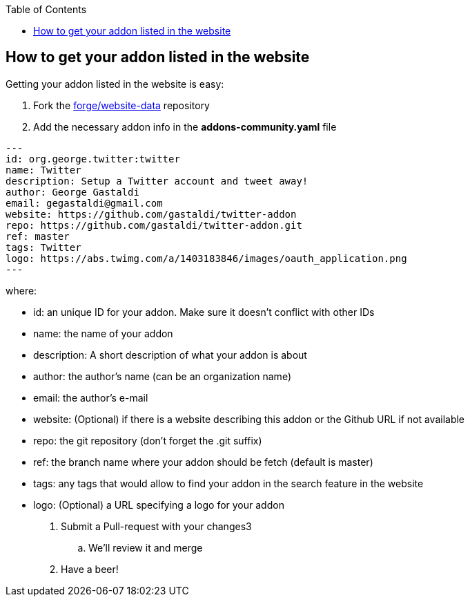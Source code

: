 :toc:
:toclevels: 4

== How to get your addon listed in the website

Getting your addon listed in the website is easy:

. Fork the link:https://github.com/forge/website-data/fork[forge/website-data] repository
. Add the necessary addon info in the *addons-community.yaml* file
[source,yaml]
----
---
id: org.george.twitter:twitter
name: Twitter
description: Setup a Twitter account and tweet away!
author: George Gastaldi
email: gegastaldi@gmail.com
website: https://github.com/gastaldi/twitter-addon
repo: https://github.com/gastaldi/twitter-addon.git
ref: master
tags: Twitter
logo: https://abs.twimg.com/a/1403183846/images/oauth_application.png
---
----

where: 

- id:  an unique ID for your addon. Make sure it doesn't conflict with other IDs 
- name: the name of your addon
- description: A short description of what your addon is about
- author: the author's name (can be an organization name)
- email: the author's e-mail
- website: (Optional) if there is a website describing this addon or the Github URL if not available
- repo: the git repository (don't forget the .git suffix)
- ref: the branch name where your addon should be fetch (default is master)
- tags: any tags that would allow to find your addon in the search feature in the website
- logo: (Optional) a URL specifying a logo for your addon


. Submit a Pull-request with your changes3
.. We'll review it and merge
. Have a beer!

